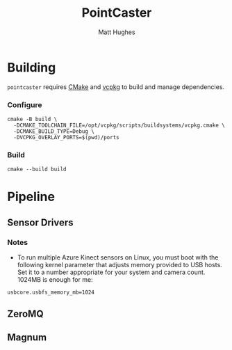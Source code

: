 #+title: PointCaster
#+author: Matt Hughes
* Building
~pointcaster~ requires [[https://cmake.org/][CMake]] and 
[[https://vcpkg.io][vcpkg]] to build and manage dependencies.
*** Configure
#+begin_src fish
cmake -B build \
  -DCMAKE_TOOLCHAIN_FILE=/opt/vcpkg/scripts/buildsystems/vcpkg.cmake \
  -DCMAKE_BUILD_TYPE=Debug \
  -DVCPKG_OVERLAY_PORTS=$(pwd)/ports
#+end_src
*** Build
#+begin_src fish
cmake --build build
#+end_src
* Pipeline
** Sensor Drivers
*** Notes
+ To run multiple Azure Kinect sensors on Linux, you must boot with the following kernel parameter that adjusts memory provided to USB hosts. 
  Set it to a number appropriate for your system and camera count.
  1024MB is enough for me:

#+begin_src
usbcore.usbfs_memory_mb=1024
#+end_src

** ZeroMQ
** Magnum
